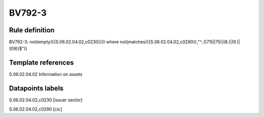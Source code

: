 =======
BV792-3
=======

Rule definition
---------------

BV792-3: not(empty({{S.06.02.04.02,c0230}})) where not(matches({{S.06.02.04.02,c0290}},"^..((71)|(75)|(8.)|(9.)|(09))$"))


Template references
-------------------

S.06.02.04.02 Information on assets


Datapoints labels
-----------------

S.06.02.04.02,c0230 [issuer sector]

S.06.02.04.02,c0290 [cic]



